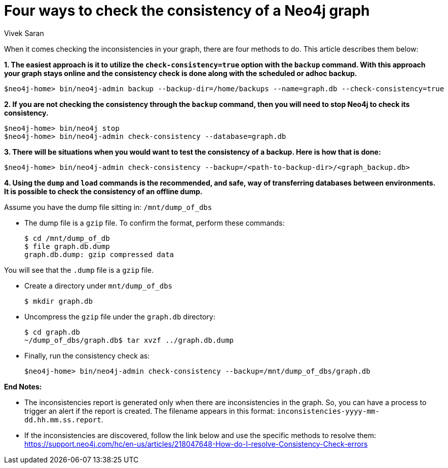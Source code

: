= Four ways to check the consistency of a Neo4j graph
:slug: four-ways-to-check-consistency
:author: Vivek Saran
:neo4j-versions: 3.5, 3.4
:tags: consistency, backup
:category: operations

When it comes checking the inconsistencies in your graph, there are four methods to do. This article describes them below:

*1. The easiest approach is it to utilize the `check-consistency=true` option with the `backup` command. With this approach your graph stays online and the consistency check is done along with the scheduled or adhoc backup.*

[source,shell]
----
$neo4j-home> bin/neo4j-admin backup --backup-dir=/home/backups --name=graph.db --check-consistency=true
----

*2. If you are not checking the consistency through the `backup` command, then you will need to stop Neo4j to check its consistency.*

[source,shell]
----
$neo4j-home> bin/neo4j stop
$neo4j-home> bin/neo4j-admin check-consistency --database=graph.db
----

*3. There will be situations when you would want to test the consistency of a backup. Here is how that is done:*

[source,shell]
----
$neo4j-home> bin/neo4j-admin check-consistency --backup=/<path-to-backup-dir>/<graph_backup.db>
----

*4. Using the `dump` and `load` commands is the recommended, and safe, way of transferring databases between environments. It is possible to check the consistency of an offline dump.*

Assume you have the dump file sitting in: `/mnt/dump_of_dbs`

* The dump file is a `gzip` file. To confirm the format, perform these commands:
+
[source,shell]
----
$ cd /mnt/dump_of_db
$ file graph.db.dump
graph.db.dump: gzip compressed data
----

You will see that the `.dump` file is a `gzip` file.

* Create a directory under `mnt/dump_of_dbs`
+
[source,shell]
----
$ mkdir graph.db
----

* Uncompress the `gzip` file under the `graph.db` directory:
+
[source,shell]
----
$ cd graph.db
~/dump_of_dbs/graph.db$ tar xvzf ../graph.db.dump
----

* Finally, run the consistency check as:
+
[source,shell]
----
$neo4j-home> bin/neo4j-admin check-consistency --backup=/mnt/dump_of_dbs/graph.db
----

*End Notes:*

- The inconsistencies report is generated only when there are inconsistencies in the graph. So, you can have a process to trigger an alert if the report is created. The filename appears in this format: 
`inconsistencies-yyyy-mm-dd.hh.mm.ss.report`.

- If the inconsistencies are discovered, follow the link below and use the specific methods to resolve them:
https://support.neo4j.com/hc/en-us/articles/218047648-How-do-I-resolve-Consistency-Check-errors
